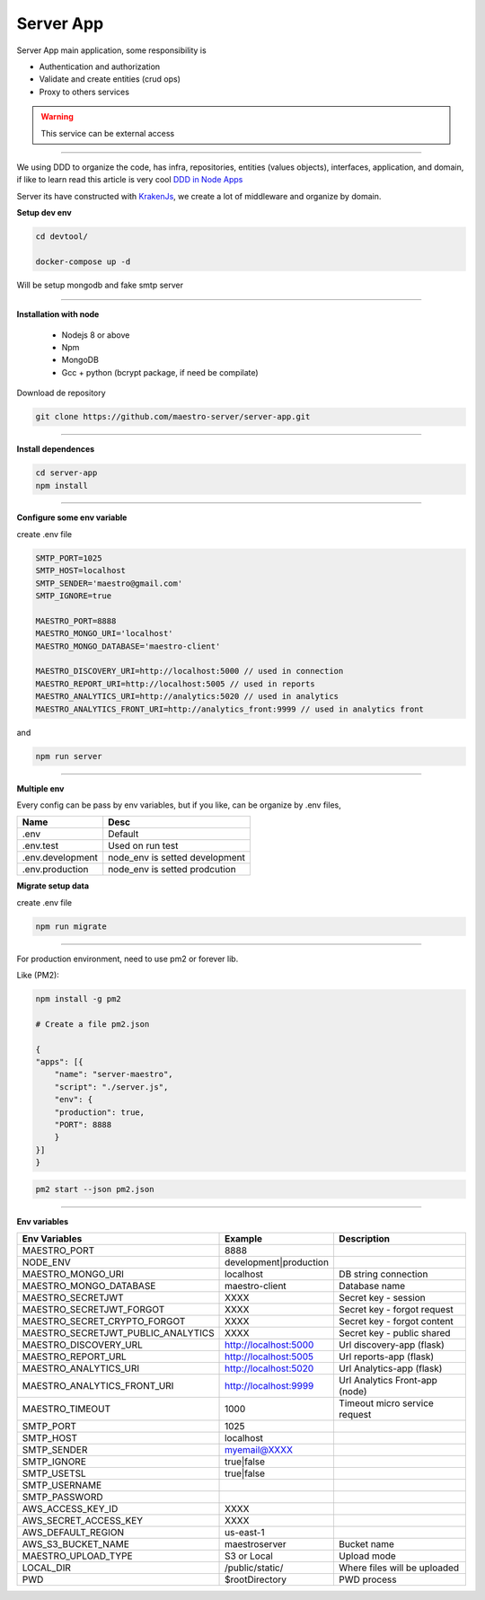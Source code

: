 Server App
----------

Server App main application, some responsibility is 

- Authentication and authorization
- Validate and create entities (crud ops)
- Proxy to others services

.. Warning::
	This service can be external access

----------

We using DDD to organize the code, has infra, repositories, entities (values objects), interfaces, application, and domain, if like to learn read this article is very cool `DDD in Node Apps <https://blog.codeminer42.com/nodejs-and-good-practices-354e7d763626>`_ 

.. image:: ../../_static/screen/fluxo_data.png

Server its have constructed with `KrakenJs <http://krakenjs.com/>`_, we create a lot of middleware and organize by domain.

**Setup dev env**

.. code-block:: bash

    cd devtool/

    docker-compose up -d

Will be setup mongodb and fake smtp server

----------

**Installation with node**

    - Nodejs 8 or above
    - Npm
    - MongoDB
    - Gcc + python (bcrypt package, if need be compilate)

Download de repository

.. code-block:: bash

    git clone https://github.com/maestro-server/server-app.git

----------

**Install  dependences**

.. code-block:: bash

    cd server-app
    npm install

----------

**Configure some env variable**

create .env file

.. code-block:: bash

    SMTP_PORT=1025
    SMTP_HOST=localhost
    SMTP_SENDER='maestro@gmail.com'
    SMTP_IGNORE=true

    MAESTRO_PORT=8888
    MAESTRO_MONGO_URI='localhost'
    MAESTRO_MONGO_DATABASE='maestro-client'

    MAESTRO_DISCOVERY_URI=http://localhost:5000 // used in connection
    MAESTRO_REPORT_URI=http://localhost:5005 // used in reports
    MAESTRO_ANALYTICS_URI=http://analytics:5020 // used in analytics
    MAESTRO_ANALYTICS_FRONT_URI=http://analytics_front:9999 // used in analytics front

and

.. code-block:: bash

    npm run server

----------

**Multiple env**

Every config can be pass by env variables, but if you like, can be organize by .env files,

=================== ================================
       Name                     Desc                                             
=================== ================================
 .env                Default
 .env.test           Used on run test
 .env.development    node_env is setted development
 .env.production     node_env is setted prodcution
=================== ================================

**Migrate setup data**

create .env file

.. code-block:: bash

    npm run migrate

----------

For production environment, need to use pm2 or forever lib.

Like (PM2):

.. code-block:: bash

    npm install -g pm2

    # Create a file pm2.json

    {
    "apps": [{
        "name": "server-maestro",
        "script": "./server.js",
        "env": {
        "production": true,
        "PORT": 8888
        }
    }]
    }

.. code-block:: bash

    pm2 start --json pm2.json

----------

**Env variables**

=================================== ========================== =============================== 
            Env Variables                   Example                   Description                          
=================================== ========================== ===============================
 MAESTRO_PORT                        8888                                                                   
 NODE_ENV                            development|production                                                 
 MAESTRO_MONGO_URI                   localhost                  DB string connection
 MAESTRO_MONGO_DATABASE              maestro-client             Database name
 MAESTRO_SECRETJWT                   XXXX                       Secret key - session                                            
 MAESTRO_SECRETJWT_FORGOT            XXXX                       Secret key - forgot request                                            
 MAESTRO_SECRET_CRYPTO_FORGOT        XXXX                       Secret key - forgot content                                          
 MAESTRO_SECRETJWT_PUBLIC_ANALYTICS  XXXX                       Secret key - public shared                                                 
 MAESTRO_DISCOVERY_URL               http://localhost:5000      Url discovery-app (flask)                   
 MAESTRO_REPORT_URL                  http://localhost:5005      Url reports-app (flask)
 MAESTRO_ANALYTICS_URI               http://localhost:5020      Url Analytics-app (flask)     
 MAESTRO_ANALYTICS_FRONT_URI         http://localhost:9999      Url Analytics Front-app (node)                  

 MAESTRO_TIMEOUT                     1000                       Timeout micro service request
 SMTP_PORT                           1025                                                                   
 SMTP_HOST                           localhost                                                              
 SMTP_SENDER                         myemail@XXXX                                                      
 SMTP_IGNORE                         true|false
 SMTP_USETSL                         true|false
 SMTP_USERNAME
 SMTP_PASSWORD                                                            
 AWS_ACCESS_KEY_ID                   XXXX                                                                   
 AWS_SECRET_ACCESS_KEY               XXXX                                                                   
 AWS_DEFAULT_REGION                  us-east-1                                                              
 AWS_S3_BUCKET_NAME                  maestroserver              Bucket name                                            
 MAESTRO_UPLOAD_TYPE                 S3 or Local                Upload mode                                 
 LOCAL_DIR                           /public/static/            Where files will be uploaded
 PWD                                 $rootDirectory             PWD process
=================================== ========================== ===============================
